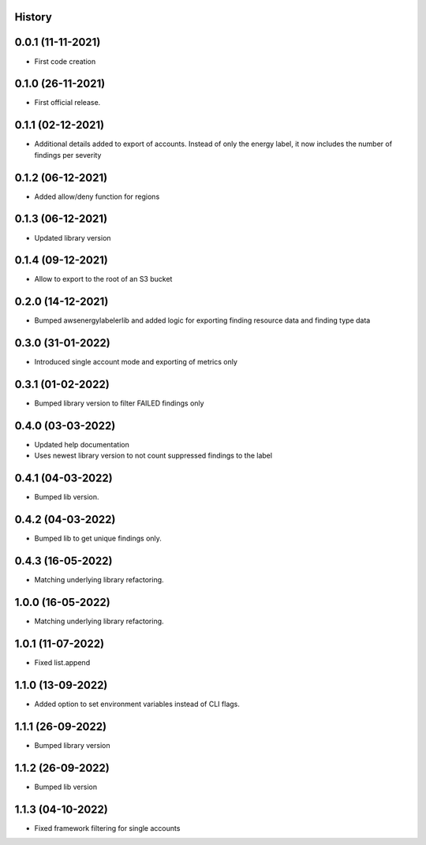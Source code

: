 .. :changelog:

History
-------

0.0.1 (11-11-2021)
---------------------

* First code creation


0.1.0 (26-11-2021)
------------------

* First official release.


0.1.1 (02-12-2021)
------------------

* Additional details added to export of accounts. Instead of only the energy label, it now includes the number of findings per severity


0.1.2 (06-12-2021)
------------------

* Added allow/deny function for regions


0.1.3 (06-12-2021)
------------------

* Updated library version


0.1.4 (09-12-2021)
------------------

* Allow to export to the root of an S3 bucket


0.2.0 (14-12-2021)
------------------

* Bumped awsenergylabelerlib and added logic for exporting finding resource data and finding type data


0.3.0 (31-01-2022)
------------------

* Introduced single account mode and exporting of metrics only


0.3.1 (01-02-2022)
------------------

* Bumped library version to filter FAILED findings only


0.4.0 (03-03-2022)
------------------

* Updated help documentation
* Uses newest library version to not count suppressed findings to the label


0.4.1 (04-03-2022)
------------------

* Bumped lib version.


0.4.2 (04-03-2022)
------------------

* Bumped lib to get unique findings only.


0.4.3 (16-05-2022)
------------------

* Matching underlying library refactoring.


1.0.0 (16-05-2022)
------------------

* Matching underlying library refactoring.


1.0.1 (11-07-2022)
------------------

* Fixed list.append


1.1.0 (13-09-2022)
------------------

* Added option to set environment variables instead of CLI flags.


1.1.1 (26-09-2022)
------------------

* Bumped library version


1.1.2 (26-09-2022)
------------------

* Bumped lib version


1.1.3 (04-10-2022)
------------------

* Fixed framework filtering for single accounts
